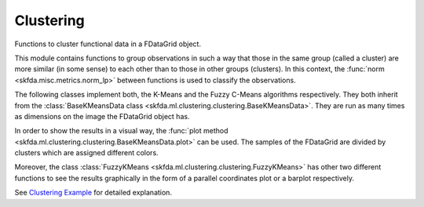 Clustering
==========

Functions to cluster functional data in a FDataGrid object.

This module contains functions to group observations in such a way that those in
the same group (called a cluster) are more similar (in some sense) to each other
than to those in other groups (clusters). In this context, the :func:`norm
<skfda.misc.metrics.norm_lp>` between functions is used to classify the observations.

The following classes implement both, the K-Means and the Fuzzy C-Means algorithms
respectively. They both inherit from the :class:`BaseKMeansData class
<skfda.ml.clustering.clustering.BaseKMeansData>`. They are run as many times as
dimensions on the image the FDataGrid object has.

.. autosummary::
   :toctree: autosummary

   skfda.ml.clustering.clustering.KMeans
   skfda.ml.clustering.clustering.FuzzyKMeans

In order to show the results in a visual way, the :func:`plot method
<skfda.ml.clustering.clustering.BaseKMeansData.plot>` can be used. The samples of the FDataGrid
are divided by clusters which are assigned different colors.

Moreover, the class :class:`FuzzyKMeans <skfda.ml.clustering.clustering.FuzzyKMeans>`
has other two different functions to see the results graphically in the form of a
parallel coordinates plot or a barplot respectively.

.. autosummary::
   :toctree: autosummary

   skfda.ml.clustering.clustering.FuzzyKMeans.plot_lines
   skfda.ml.clustering.clustering.FuzzyKMeans.plot_bars

See `Clustering Example <../auto_examples/plot_clustering.html>`_ for detailed
explanation.
